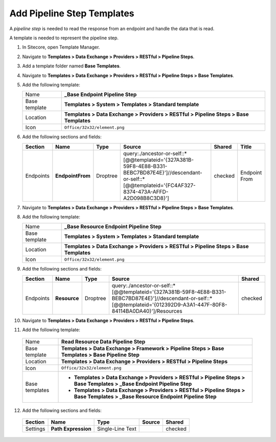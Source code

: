 Add Pipeline Step Templates
=======================================

A *pipeline step* is needed to read the response from an endpoint and 
handle the data that is read.

A template is needed to represent the pipeline step.

1. In Sitecore, open Template Manager.
2. Navigate to **Templates > Data Exchange > Providers > RESTful > Pipeline Steps**.
3. Add a template folder named **Base Templates**.
4. Navigate to **Templates > Data Exchange > Providers > RESTful > Pipeline Steps > Base Templates**.
5. Add the following template:

   +-------------------+---------------------------------------------------------------------------------------------+
   | Name              | **_Base Endpoint Pipeline Step**                                                            |
   +-------------------+---------------------------------------------------------------------------------------------+
   | Base template     | **Templates > System > Templates > Standard template**                                      |
   +-------------------+---------------------------------------------------------------------------------------------+
   | Location          | **Templates > Data Exchange > Providers > RESTful > Pipeline Steps > Base Templates**       |
   +-------------------+---------------------------------------------------------------------------------------------+
   | Icon              | ``Office/32x32/element.png``                                                                |
   +-------------------+---------------------------------------------------------------------------------------------+

6. Add the following sections and fields:

   +--------------------+-----------------------------------+-----------------------+--------------------------------------------------------------------------------------------------------------------------------------------------------------------------------+------------+--------------------+
   | Section            | Name                              | Type                  | Source                                                                                                                                                                         | Shared     | Title              | 
   +====================+===================================+=======================+================================================================================================================================================================================+============+====================+
   | Endpoints          | **EndpointFrom**                  | Droptree              | query:./ancestor-or-self::*[@@templateid='{327A381B-59F8-4E88-B331-BEBC7BD87E4E}']//descendant-or-self::*[@@templateid='{FC4AF327-8374-473A-AFFD-A2D098B8C3D8}']               | checked    | Endpoint From      | 
   +--------------------+-----------------------------------+-----------------------+--------------------------------------------------------------------------------------------------------------------------------------------------------------------------------+------------+--------------------+

7. Navigate to **Templates > Data Exchange > Providers > RESTful > Pipeline Steps > Base Templates**.
8. Add the following template:

   +-------------------+---------------------------------------------------------------------------------------------+
   | Name              | **_Base Resource Endpoint Pipeline Step**                                                   |
   +-------------------+---------------------------------------------------------------------------------------------+
   | Base template     | **Templates > System > Templates > Standard template**                                      |
   +-------------------+---------------------------------------------------------------------------------------------+
   | Location          | **Templates > Data Exchange > Providers > RESTful > Pipeline Steps > Base Templates**       |
   +-------------------+---------------------------------------------------------------------------------------------+
   | Icon              | ``Office/32x32/element.png``                                                                |
   +-------------------+---------------------------------------------------------------------------------------------+

9. Add the following sections and fields:

   +--------------------+-----------------------------------+-----------------------+--------------------------------------------------------------------------------------------------------------------------------------------------------------------------------+------------+
   | Section            | Name                              | Type                  | Source                                                                                                                                                                         | Shared     |
   +====================+===================================+=======================+================================================================================================================================================================================+============+
   | Endpoints          | **Resource**                      | Droptree              | query:./ancestor-or-self::*[@@templateid='{327A381B-59F8-4E88-B331-BEBC7BD87E4E}']//descendant-or-self::*[@@templateid='{012392D9-A3A1-447F-80F8-84114BA0DA40}']/Resources     | checked    |
   +--------------------+-----------------------------------+-----------------------+--------------------------------------------------------------------------------------------------------------------------------------------------------------------------------+------------+

10. Navigate to **Templates > Data Exchange > Providers > RESTful > Pipeline Steps**.
11. Add the following template:

   +-------------------+------------------------------------------------------------------------------------------------------------------------------------+
   | Name              | **Read Resource Data Pipeline Step**                                                                                               |
   +-------------------+------------------------------------------------------------------------------------------------------------------------------------+
   | Base template     | **Templates > Data Exchange > Framework > Pipeline Steps > Base Templates > Base Pipeline Step**                                   |
   +-------------------+------------------------------------------------------------------------------------------------------------------------------------+
   | Location          | **Templates > Data Exchange > Providers > RESTful > Pipeline Steps**                                                               |
   +-------------------+------------------------------------------------------------------------------------------------------------------------------------+
   | Icon              | ``Office/32x32/element.png``                                                                                                       |
   +-------------------+------------------------------------------------------------------------------------------------------------------------------------+
   | Base templates    | * **Templates > Data Exchange > Providers > RESTful > Pipeline Steps > Base Templates > _Base Endpoint Pipeline Step**             |
   |                   | * **Templates > Data Exchange > Providers > RESTful > Pipeline Steps > Base Templates > _Base Resource Endpoint Pipeline Step**    |
   +-------------------+------------------------------------------------------------------------------------------------------------------------------------+

12. Add the following sections and fields:

   +--------------------+-----------------------------------+-----------------------+----------------------------------------------------------+------------+
   | Section            | Name                              | Type                  | Source                                                   | Shared     |
   +====================+===================================+=======================+==========================================================+============+
   | Settings           | **Path Expression**               | Single-Line Text      |                                                          | checked    |
   +--------------------+-----------------------------------+-----------------------+----------------------------------------------------------+------------+
